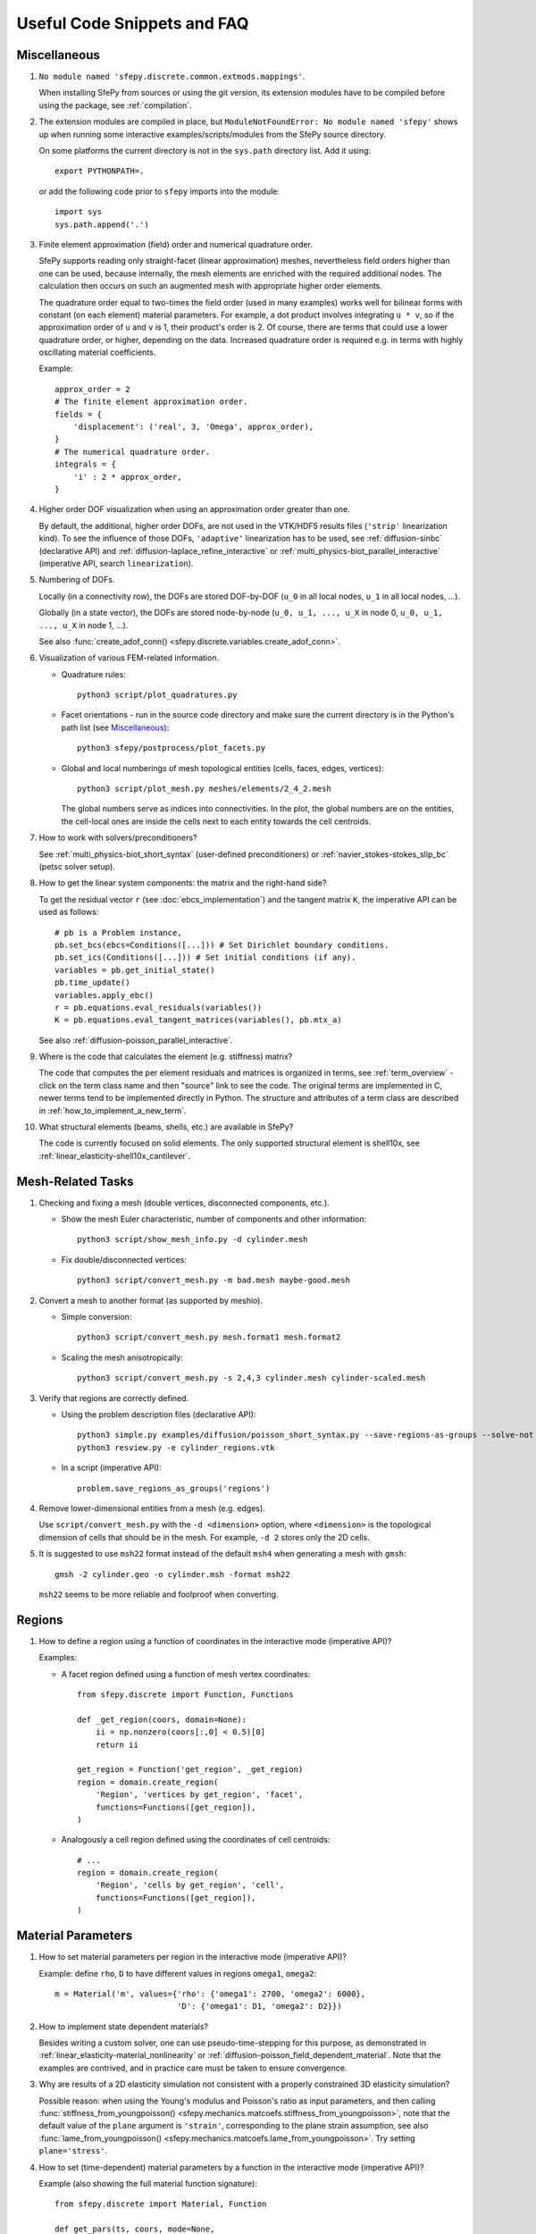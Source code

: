 Useful Code Snippets and FAQ
============================

.. only:: html

   .. contents:: Table of Contents
      :local:
      :backlinks: top

Miscellaneous
-------------

#. ``No module named 'sfepy.discrete.common.extmods.mappings'``.

   When installing SfePy from sources or using the git version, its extension
   modules have to be compiled before using the package, see
   :ref:`compilation`.

#. The extension modules are compiled in place, but ``ModuleNotFoundError: No
   module named 'sfepy'`` shows up when running some interactive
   examples/scripts/modules from the SfePy source directory.

   On some platforms the current directory is not in the ``sys.path`` directory
   list. Add it using::

     export PYTHONPATH=.

   or add the following code prior to ``sfepy`` imports into the module::

     import sys
     sys.path.append('.')

#. Finite element approximation (field) order and numerical quadrature order.

   SfePy supports reading only straight-facet (linear approximation) meshes,
   nevertheless field orders higher than one can be used, because internally,
   the mesh elements are enriched with the required additional nodes. The
   calculation then occurs on such an augmented mesh with appropriate higher
   order elements.

   The quadrature order equal to two-times the field order (used in many
   examples) works well for bilinear forms with constant (on each element)
   material parameters. For example, a dot product involves integrating ``u *
   v``, so if the approximation order of ``u`` and ``v`` is 1, their product's
   order is 2. Of course, there are terms that could use a lower quadrature
   order, or higher, depending on the data. Increased quadrature order is
   required e.g. in terms with highly oscillating material coefficients.

   Example::

     approx_order = 2
     # The finite element approximation order.
     fields = {
         'displacement': ('real', 3, 'Omega', approx_order),
     }
     # The numerical quadrature order.
     integrals = {
         'i' : 2 * approx_order,
     }


#. Higher order DOF visualization when using an approximation order greater
   than one.

   By default, the additional, higher order DOFs, are not used in the VTK/HDF5
   results files (``'strip'`` linearization kind). To see the influence of
   those DOFs, ``'adaptive'`` linearization has to be used, see
   :ref:`diffusion-sinbc` (declarative API) and
   :ref:`diffusion-laplace_refine_interactive` or
   :ref:`multi_physics-biot_parallel_interactive` (imperative API, search
   ``linearization``).

#. Numbering of DOFs.

   Locally (in a connectivity row), the DOFs are stored DOF-by-DOF (``u_0`` in
   all local nodes, ``u_1`` in all local nodes, ...).

   Globally (in a state vector), the DOFs are stored node-by-node (``u_0, u_1,
   ..., u_X`` in node 0, ``u_0, u_1, ..., u_X`` in node 1, ...).

   See also :func:`create_adof_conn()
   <sfepy.discrete.variables.create_adof_conn>`.

#. Visualization of various FEM-related information.

   - Quadrature rules::

       python3 script/plot_quadratures.py

   - Facet orientations - run in the source code directory and make sure the
     current directory is in the Python's path list (see
     `Miscellaneous`_)::

       python3 sfepy/postprocess/plot_facets.py

   - Global and local numberings of mesh topological entities (cells, faces,
     edges, vertices)::

       python3 script/plot_mesh.py meshes/elements/2_4_2.mesh

     The global numbers serve as indices into connectivities. In the plot, the
     global numbers are on the entities, the cell-local ones are inside the
     cells next to each entity towards the cell centroids.

#. How to work with solvers/preconditioners?

   See :ref:`multi_physics-biot_short_syntax` (user-defined preconditioners)
   or :ref:`navier_stokes-stokes_slip_bc` (petsc solver setup).

#. How to get the linear system components: the matrix and the right-hand side?

   To get the residual vector ``r`` (see :doc:`ebcs_implementation`) and the
   tangent matrix ``K``, the imperative API can be used as follows::

     # pb is a Problem instance,
     pb.set_bcs(ebcs=Conditions([...])) # Set Dirichlet boundary conditions.
     pb.set_ics(Conditions([...])) # Set initial conditions (if any).
     variables = pb.get_initial_state()
     pb.time_update()
     variables.apply_ebc()
     r = pb.equations.eval_residuals(variables())
     K = pb.equations.eval_tangent_matrices(variables(), pb.mtx_a)

   See also :ref:`diffusion-poisson_parallel_interactive`.

#. Where is the code that calculates the element (e.g. stiffness) matrix?

   The code that computes the per element residuals and matrices is organized
   in terms, see :ref:`term_overview` - click on the term class name and then
   "source" link to see the code. The original terms are implemented in C,
   newer terms tend to be implemented directly in Python. The structure and
   attributes of a term class are described in
   :ref:`how_to_implement_a_new_term`.

#. What structural elements (beams, shells, etc.) are available in SfePy?

   The code is currently focused on solid elements. The only supported
   structural element is shell10x, see
   :ref:`linear_elasticity-shell10x_cantilever`.

Mesh-Related Tasks
------------------

#. Checking and fixing a mesh (double vertices, disconnected components, etc.).

   - Show the mesh Euler characteristic, number of components and other
     information::

       python3 script/show_mesh_info.py -d cylinder.mesh

   - Fix double/disconnected vertices::

       python3 script/convert_mesh.py -m bad.mesh maybe-good.mesh

#. Convert a mesh to another format (as supported by meshio).

   - Simple conversion::

       python3 script/convert_mesh.py mesh.format1 mesh.format2

   - Scaling the mesh anisotropically::

       python3 script/convert_mesh.py -s 2,4,3 cylinder.mesh cylinder-scaled.mesh

#. Verify that regions are correctly defined.

   - Using the problem description files (declarative API)::

       python3 simple.py examples/diffusion/poisson_short_syntax.py --save-regions-as-groups --solve-not
       python3 resview.py -e cylinder_regions.vtk

   - In a script (imperative API)::

       problem.save_regions_as_groups('regions')

#. Remove lower-dimensional entities from a mesh (e.g. edges).

   Use ``script/convert_mesh.py`` with the ``-d <dimension>`` option, where
   ``<dimension>`` is the topological dimension of cells that should be in the
   mesh. For example, ``-d 2`` stores only the 2D cells.

#. It is suggested to use ``msh22`` format instead of the default ``msh4``
   when generating a mesh with ``gmsh``::

      gmsh -2 cylinder.geo -o cylinder.msh -format msh22

   ``msh22`` seems to be more reliable and foolproof when converting.


Regions
-------

#. How to define a region using a function of coordinates in the interactive mode
   (imperative API)?

   Examples:

   -  A facet region defined using a function of mesh vertex coordinates::

       from sfepy.discrete import Function, Functions

       def _get_region(coors, domain=None):
           ii = np.nonzero(coors[:,0] < 0.5)[0]
           return ii

       get_region = Function('get_region', _get_region)
       region = domain.create_region(
           'Region', 'vertices by get_region', 'facet',
           functions=Functions([get_region]),
       )

   - Analogously a cell region defined using the coordinates of cell centroids::

       # ...
       region = domain.create_region(
           'Region', 'cells by get_region', 'cell',
           functions=Functions([get_region]),
       )


Material Parameters
-------------------

#. How to set material parameters per region in the interactive mode
   (imperative API)?

   Example: define ``rho``, ``D`` to have different values in regions ``omega1``,
   ``omega2``::

     m = Material('m', values={'rho': {'omega1': 2700, 'omega2': 6000},
                               'D': {'omega1': D1, 'omega2': D2}})

#. How to implement state dependent materials?

   Besides writing a custom solver, one can use pseudo-time-stepping for this
   purpose, as demonstrated in :ref:`linear_elasticity-material_nonlinearity`
   or :ref:`diffusion-poisson_field_dependent_material`. Note that the examples
   are contrived, and in practice care must be taken to ensure convergence.

#. Why are results of a 2D elasticity simulation not consistent with a properly
   constrained 3D elasticity simulation?

   Possible reason: when using the Young's modulus and Poisson's ratio as input
   parameters, and then calling :func:`stiffness_from_youngpoisson()
   <sfepy.mechanics.matcoefs.stiffness_from_youngpoisson>`, note that the
   default value of the ``plane`` argument is ``'strain'``, corresponding to
   the plane strain assumption, see also :func:`lame_from_youngpoisson()
   <sfepy.mechanics.matcoefs.lame_from_youngpoisson>`. Try setting
   ``plane='stress'``.

#. How to set (time-dependent) material parameters by a function in the
   interactive mode (imperative API)?

   Example (also showing the full material function signature)::

     from sfepy.discrete import Material, Function

     def get_pars(ts, coors, mode=None,
                  equations=None, term=None, problem=None, **kwargs):
         value1 = a_function(ts.t, coors)
         value2 = another_function(ts.step, coors)
         if mode == 'qp':
             out = {
                 'value1' : value1.reshape(coors.shape[0], 1, 1),
                 'value2' : value2.reshape(coors.shape[0], 1, 1),
             }
             return out
     m = Material('m', function=Function('get_pars', get_pars))

#. How to get cells corresponding to coordinates in a material function?

   The full signature of the material function is::

     def get_pars(ts, coors, mode=None,
                  equations=None, term=None, problem=None, **kwargs)

   Thus it has access to ``term.region.cells``, hence access to the cells that
   correspond to the coordinates. The length of the ``coors`` is
   ``n_cell * n_qp``, where ``n_qp`` is the number of quadrature
   points per cell, and ``n_cell = len(term.region.cells)``, so that
   ``coors.reshape((n_cell, n_qp, -1))`` can be used.
